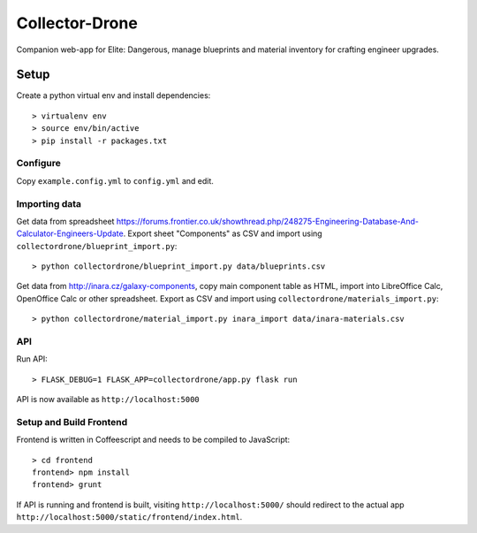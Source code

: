 ===============
Collector-Drone
===============

Companion web-app for Elite: Dangerous, manage blueprints and material inventory
for crafting engineer upgrades.


*****
Setup
*****

Create a python virtual env and install dependencies::

    > virtualenv env
    > source env/bin/active
    > pip install -r packages.txt

Configure
=========

Copy ``example.config.yml`` to ``config.yml`` and edit.

Importing data
==============

Get data from spreadsheet https://forums.frontier.co.uk/showthread.php/248275-Engineering-Database-And-Calculator-Engineers-Update.
Export sheet "Components" as CSV and import using
``collectordrone/blueprint_import.py``::

    > python collectordrone/blueprint_import.py data/blueprints.csv

Get data from http://inara.cz/galaxy-components, copy main component table as
HTML, import into LibreOffice Calc, OpenOffice Calc or other spreadsheet. Export
as CSV and import using ``collectordrone/materials_import.py``::

    > python collectordrone/material_import.py inara_import data/inara-materials.csv

API
===

Run API::

    > FLASK_DEBUG=1 FLASK_APP=collectordrone/app.py flask run

API is now available as ``http://localhost:5000``

Setup and Build Frontend
========================

Frontend is written in Coffeescript and needs to be compiled to JavaScript::

    > cd frontend
    frontend> npm install
    frontend> grunt

If API is running and frontend is built, visiting ``http://localhost:5000/``
should redirect to the actual app
``http://localhost:5000/static/frontend/index.html``.
